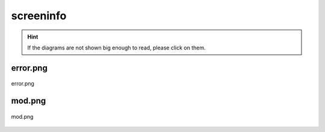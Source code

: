 .. _docs_source_033_class_diagrams_generated_windowmanager_screeninfo:

========================================================
screeninfo
========================================================

.. hint:: If the diagrams are not shown big enough to read, please click on them.

error.png
-------------------------------------------------------------------------------------

.. figure:: ../../../../../planning/diagrams/classdg_generated/windowmanager/screeninfo/error.png
    :align: center
    :width: 750px

    error.png

mod.png
-------------------------------------------------------------------------------------

.. figure:: ../../../../../planning/diagrams/classdg_generated/windowmanager/screeninfo/mod.png
    :align: center
    :width: 750px

    mod.png


